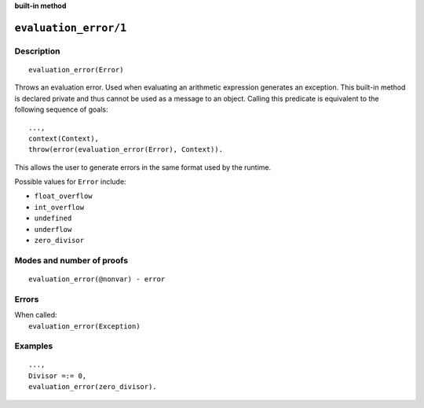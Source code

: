 ..
   This file is part of Logtalk <https://logtalk.org/>
   SPDX-FileCopyrightText: 1998-2025 Paulo Moura <pmoura@logtalk.org>
   SPDX-License-Identifier: Apache-2.0

   Licensed under the Apache License, Version 2.0 (the "License");
   you may not use this file except in compliance with the License.
   You may obtain a copy of the License at

       http://www.apache.org/licenses/LICENSE-2.0

   Unless required by applicable law or agreed to in writing, software
   distributed under the License is distributed on an "AS IS" BASIS,
   WITHOUT WARRANTIES OR CONDITIONS OF ANY KIND, either express or implied.
   See the License for the specific language governing permissions and
   limitations under the License.


.. rst-class:: align-right

**built-in method**

.. index:: pair: evaluation_error/1; Built-in method
.. _methods_evaluation_error_1:

``evaluation_error/1``
======================

Description
-----------

::

   evaluation_error(Error)

Throws an evaluation error. Used when evaluating an arithmetic expression
generates an exception. This built-in method is declared private and thus
cannot be used as a message to an object. Calling this predicate is
equivalent to the following sequence of goals:

::

   ...,
   context(Context),
   throw(error(evaluation_error(Error), Context)).

This allows the user to generate errors in the same format used by the
runtime.

Possible values for ``Error`` include:

- ``float_overflow``
- ``int_overflow``
- ``undefined``
- ``underflow``
- ``zero_divisor``

Modes and number of proofs
--------------------------

::

   evaluation_error(@nonvar) - error

Errors
------

| When called:
|     ``evaluation_error(Exception)``

Examples
--------

::

   ...,
   Divisor =:= 0,
   evaluation_error(zero_divisor).

.. seealso::

   :ref:`methods_catch_3`,
   :ref:`methods_throw_1`,
   :ref:`methods_context_1`,
   :ref:`methods_instantiation_error_0`,
   :ref:`methods_uninstantiation_error_1`,
   :ref:`methods_type_error_2`,
   :ref:`methods_domain_error_2`,
   :ref:`methods_consistency_error_3`,
   :ref:`methods_existence_error_2`,
   :ref:`methods_permission_error_3`,
   :ref:`methods_representation_error_1`,
   :ref:`methods_resource_error_1`,
   :ref:`methods_syntax_error_1`,
   :ref:`methods_system_error_0`
